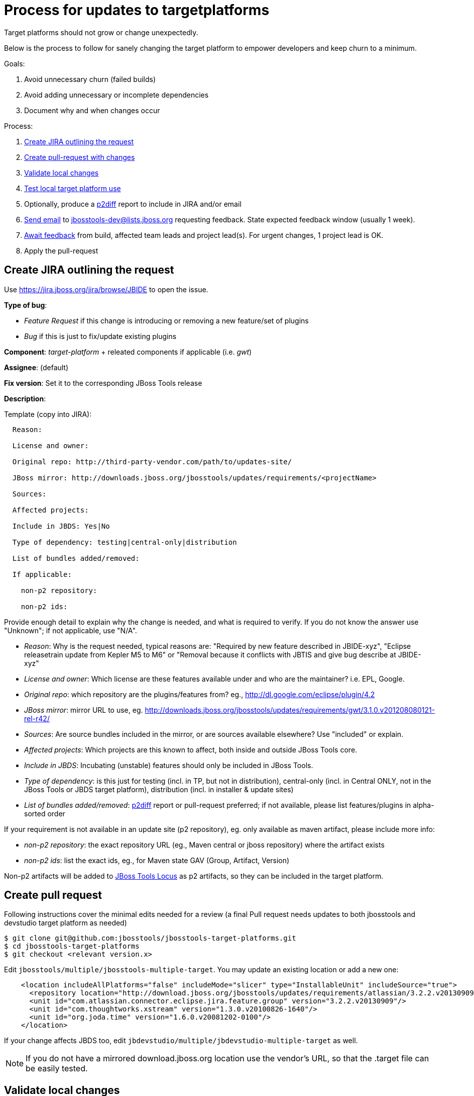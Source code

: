 = Process for updates to targetplatforms

Target platforms should not grow or change unexpectedly. 

Below is the process to follow for sanely changing the target platform to empower developers and keep churn to a minimum.

Goals:

. Avoid unnecessary churn (failed builds)
. Avoid adding unnecessary or incomplete dependencies
. Document why and when changes occur

Process:

. <<create-jira-outlining-the-request,Create JIRA outlining the request>>
. <<create-pull-request,Create pull-request with changes>>
. <<validate-local-changes,Validate local changes>>
. <<test-local-target-platform-use,Test local target platform use>>
. Optionally, produce a https://github.com/irbull/p2diff[p2diff] report to include in JIRA and/or email
. <<send-mail-for-feedback,Send email>> to jbosstools-dev@lists.jboss.org requesting feedback. State expected feedback window (usually 1 week).
. <<await-feedback,Await feedback>> from build, affected team leads and project lead(s). For urgent changes, 1 project lead is OK.
. Apply the pull-request

== Create JIRA outlining the request

Use https://jira.jboss.org/jira/browse/JBIDE to open the issue.

*Type of bug*:

* _Feature Request_ if this change is introducing or removing a new feature/set of plugins

* _Bug_ if this is just to fix/update existing plugins

*Component*: _target-platform_ + releated components if applicable (i.e. _gwt_)

*Assignee*: (default)

*Fix version*: Set it to the corresponding JBoss Tools release

*Description*:

Template (copy into JIRA):

----
  Reason: 
  
  License and owner: 
  
  Original repo: http://third-party-vendor.com/path/to/updates-site/

  JBoss mirror: http://downloads.jboss.org/jbosstools/updates/requirements/<projectName>

  Sources:

  Affected projects:

  Include in JBDS: Yes|No

  Type of dependency: testing|central-only|distribution

  List of bundles added/removed:

  If applicable:

    non-p2 repository:
  
    non-p2 ids:

----

Provide enough detail to explain why the change is needed, and what is required to verify. If you do not know the answer use "Unknown"; if not applicable, use "N/A".

* _Reason_: Why is the request needed, typical reasons are: "Required by new feature described in JBIDE-xyz", "Eclipse releasetrain update from Kepler M5 to M6" or "Removal because it conflicts with JBTIS and give bug describe at JBIDE-xyz"

* _License and owner_: Which license are these features available under and who are the maintainer? i.e. EPL, Google.

* _Original repo_: which repository are the plugins/features from? eg., http://dl.google.com/eclipse/plugin/4.2

* _JBoss mirror_: mirror URL to use, eg. http://downloads.jboss.org/jbosstools/updates/requirements/gwt/3.1.0.v201208080121-rel-r42/

* _Sources_: Are source bundles included in the mirror, or are sources available elsewhere? Use "included" or explain.

* _Affected projects_: Which projects are this known to affect, both inside and outside JBoss Tools core.

* _Include in JBDS_: Incubating (unstable) features should only be included in JBoss Tools.

* _Type of dependency_: is this just for testing (incl. in TP, but not in distribution), central-only (incl. in Central ONLY, not in the JBoss Tools or JBDS target platform), distribution (incl. in installer & update sites)

* _List of bundles added/removed_: https://github.com/irbull/p2diff[p2diff] report or pull-request preferred; if not available, please list features/plugins in alpha-sorted order

If your requirement is not available in an update site (p2 repository), eg. only available as maven artifact, please include more info:

* _non-p2 repository_: the exact repository URL (eg., Maven central or jboss repository) where the artifact exists

* _non-p2 ids_: list the exact ids, eg., for Maven state GAV (Group, Artifact, Version)

Non-p2 artifacts will be added to https://github.com/jbosstools/jbosstools-locus[JBoss Tools Locus] as p2 artifacts, so they can be included in the target platform.

== Create pull request

Following instructions cover the minimal edits needed for a review (a final Pull request needs updates to both jbosstools and devstudio target platform as needed)

 $ git clone git@github.com:jbosstools/jbosstools-target-platforms.git
 $ cd jbosstools-target-platforms
 $ git checkout <relevant version.x>
 
Edit `jbosstools/multiple/jbosstools-multiple-target`. You may update an existing location or add a new one:

[source,xml]
----
    <location includeAllPlatforms="false" includeMode="slicer" type="InstallableUnit" includeSource="true">
      <repository location="http://download.jboss.org/jbosstools/updates/requirements/atlassian/3.2.2.v20130909/"/>
      <unit id="com.atlassian.connector.eclipse.jira.feature.group" version="3.2.2.v20130909"/>
      <unit id="com.thoughtworks.xstream" version="1.3.0.v20100826-1640"/>
      <unit id="org.joda.time" version="1.6.0.v20081202-0100"/>
    </location>
----

If your change affects JBDS too, edit `jbdevstudio/multiple/jbdevstudio-multiple-target` as well.

[NOTE]
If you do not have a mirrored download.jboss.org location use the vendor's URL, so that the .target file can be easily tested.


== Validate local changes

Now build and validate the target platform. 

The latest instructions can be found in the https://github.com/jbosstools/jbosstools-target-platforms/blob/master/README.md#updating-versions-of-ius-in-target-files[README]

== Test local target platform use

Once this is built you can test it in your component build by running:

 $ mvn verify -Dtpc.targetKind=multiple -Dtpc.version=4.40.0.Beta2-SNAPSHOT

where the `tpc.version` is the version listed in the `pom.xml` file of the target platform and 'tpc.targetKind' is set to 'multiple' since the default ('unified') will not work when the target platform is not yet built and published publically.

If everything builds OK, can be installed (see validation steps in https://github.com/jbosstools/jbosstools-target-platforms/blob/master/README.md#updating-versions-of-ius-in-target-files[README]), and you can use the new functionallity needed by the change, open a pull request for your update.

== Send mail for feedback

Send feedback request email to jbosstools-dev@lists.jboss.org, listing the PR, JIRA link(s), steps to use, and additional info if desired.

Past examples:

* http://lists.jboss.org/pipermail/jbosstools-dev/2014-April/008765.html[For 4.40.0.Beta2: Remove GPE/GWT, fix Atlassian]
* http://lists.jboss.org/pipermail/jbosstools-dev/2014-March/008683.html[For 4.40.0.Beta1: Add Sapphire] 

[info]
Using the template below will get you started, but you will still need to fill in these details:

* PR # and JIRA(s)
* https://github.com/irbull/p2diff[p2diff] report

Template:
[source,bash]
----

# configure these to generate the email body
TARGET_PLATFORM_VERSION=4.40.0.Beta2-SNAPSHOT
TOPIC_BRANCH=JBIDE-12345 # use 4.40.x or similar branch if PR is already applied
GITHUB_USER=mickaelistra # or nickboldt, etc. Use "origin" if PR is already applied
DEADLINE="7 days" # or "2 days" or "24 hours"

echo "
Subject:

Proposed change to JBT ${TARGET_PLATFORM_VERSION} target platform:

Body:

Here is a proposal for a change to the JBoss Tools ${TARGET_PLATFORM_VERSION} target platform: 

https://github.com/jbosstools/jbosstools-target-platforms/pull/FIXME

It consists in the following changes:

* JBIDE-FIXME (Description of change goes here)

--

p2diff report:



--

Please review the above PR(s), as it will be applied in the next *${DEADLINE}*.

You can use the following to build & test the TP locally against your component(s).

Build target-platform:

  $ cd jbosstools-target-platforms
  $ git fetch ${GITHUB_USER} ${TOPIC_BRANCH}
  $ git checkout FETCH_HEAD
  $ cd jbosstools/multiple
  $ mvn clean install -P \!multiple2repo
  
Try with just built target-platform:

  $ cd /path/to/your/component
  $ mvn clean verify -Dtpc.version=${TARGET_PLATFORM_VERSION} -Pmultiple.target

--

If you want to perform a scripted install of the entire target platform 
into your local Eclipse or JBDS instance, you can now do so with this 
script:

https://github.com/jbosstools/jbosstools-build-ci/blob/master/util/installFromTarget.sh

Usage is documented in the above script, and in this README:

https://github.com/jbosstools/jbosstools-target-platforms/tree/master#updating-versions-of-ius-in-target-files

--

More info:

  (if applicable)
"

----

== Await feedback

Generally, developers should have 7 days to review a proposed change. 

However, for more urgent changes (such as to fix a broken contribution from a previous PR or to remove something on which no projects still depend), *1 or 2 days* may be sufficient. 

Be sure to state the deadline in the email so devs & project leads know the urgency.

